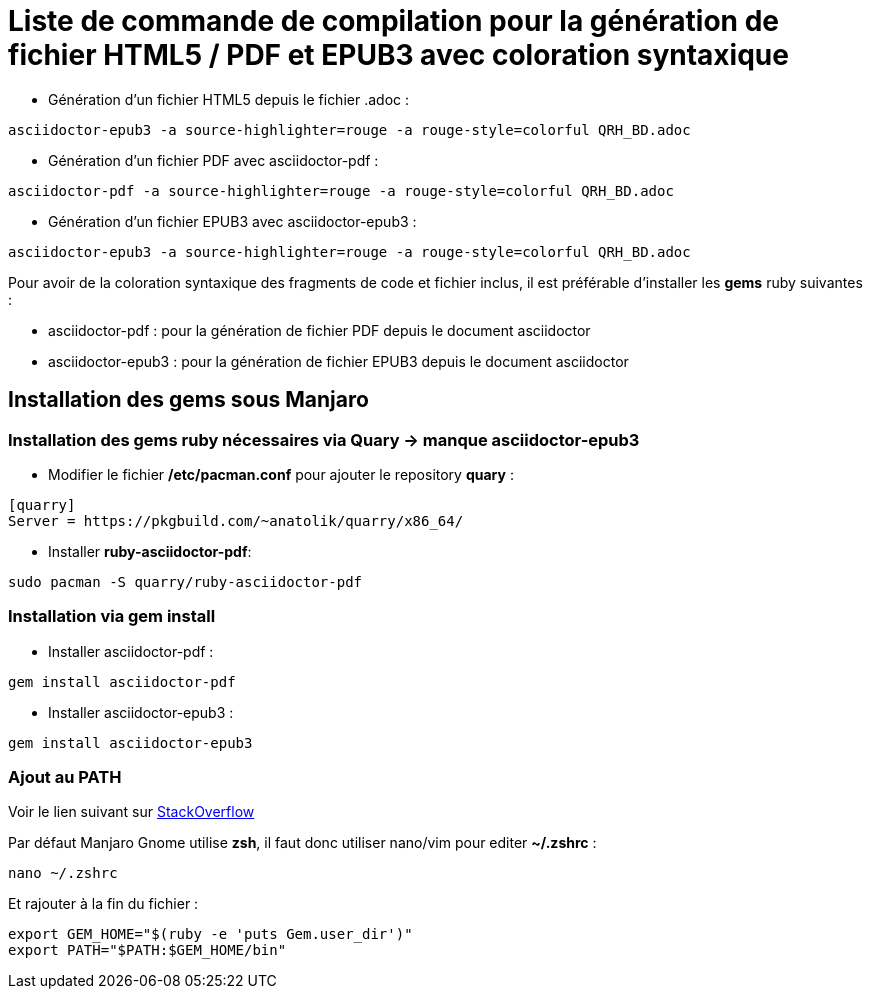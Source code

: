 = Liste de commande de compilation pour la génération de fichier HTML5 / PDF et EPUB3 avec coloration syntaxique

* Génération d'un fichier HTML5 depuis le fichier .adoc :
[source, shell]
----
asciidoctor-epub3 -a source-highlighter=rouge -a rouge-style=colorful QRH_BD.adoc
----
    

* Génération d'un fichier PDF avec asciidoctor-pdf :
[source, shell]
----
asciidoctor-pdf -a source-highlighter=rouge -a rouge-style=colorful QRH_BD.adoc
----

* Génération d'un fichier EPUB3 avec asciidoctor-epub3 :
[source, shell]
----
asciidoctor-epub3 -a source-highlighter=rouge -a rouge-style=colorful QRH_BD.adoc
----


Pour avoir de la coloration syntaxique des fragments de code et fichier inclus, il est préférable d'installer les *gems* ruby suivantes :

* asciidoctor-pdf : pour la génération de fichier PDF depuis le document asciidoctor

* asciidoctor-epub3 : pour la génération de fichier EPUB3 depuis le document asciidoctor

== Installation des *gems* sous Manjaro

=== Installation des gems ruby nécessaires via Quary -> manque asciidoctor-epub3

* Modifier le fichier */etc/pacman.conf* pour ajouter le repository *quary* :

[source, shell]
----
[quarry]
Server = https://pkgbuild.com/~anatolik/quarry/x86_64/
----

* Installer *ruby-asciidoctor-pdf*:
[source, bash]
----
sudo pacman -S quarry/ruby-asciidoctor-pdf
----

=== Installation via gem install

* Installer asciidoctor-pdf :
[source, bash]
----
gem install asciidoctor-pdf
----

* Installer asciidoctor-epub3 :
[source, bash]
----
gem install asciidoctor-epub3
----

=== Ajout au PATH

Voir le lien suivant sur https://stackoverflow.com/questions/53979362/you-dont-have-path-in-your-path-gem-executables-will-not-run-while-using[StackOverflow]

Par défaut Manjaro Gnome utilise *zsh*, il faut donc utiliser nano/vim pour editer *~/.zshrc* :

[source, bash]
----
nano ~/.zshrc
----

Et rajouter à la fin du fichier :

[source, shell]
----
export GEM_HOME="$(ruby -e 'puts Gem.user_dir')"
export PATH="$PATH:$GEM_HOME/bin"
----
